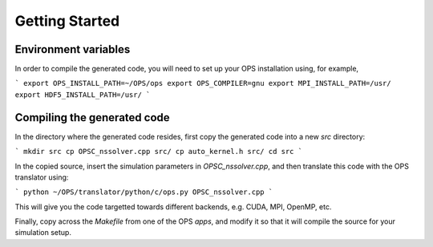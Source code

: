Getting Started
===============

Environment variables
---------------------
In order to compile the generated code, you will need to set up your OPS installation using, for example,

```
export OPS_INSTALL_PATH=~/OPS/ops
export OPS_COMPILER=gnu
export MPI_INSTALL_PATH=/usr/
export HDF5_INSTALL_PATH=/usr/
```

Compiling the generated code
----------------------------
In the directory where the generated code resides, first copy the generated code into a new `src` directory:

```
mkdir src
cp OPSC_nssolver.cpp src/
cp auto_kernel.h src/
cd src
```

In the copied source, insert the simulation parameters in `OPSC_nssolver.cpp`, and then translate this code with the OPS translator using:

```
python ~/OPS/translator/python/c/ops.py OPSC_nssolver.cpp
```

This will give you the code targetted towards different backends, e.g. CUDA, MPI, OpenMP, etc.

Finally, copy across the `Makefile` from one of the OPS `apps`, and modify it so that it will compile the source for your simulation setup.
